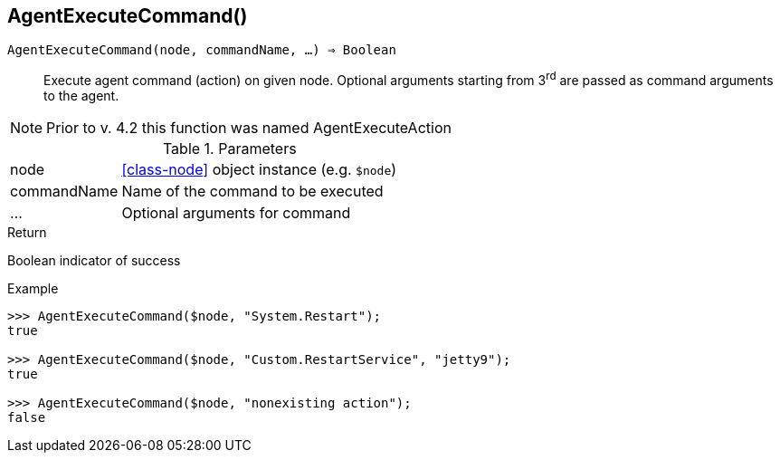 [.nxsl-function]
[[func-agentexecutecommand]]
== AgentExecuteCommand()

`AgentExecuteCommand(node, commandName, …) => Boolean`::

Execute agent command (action) on given node.
Optional arguments starting from 3^rd^ are passed as command arguments to the agent.

[NOTE]
Prior to v. 4.2 this function was named AgentExecuteAction

.Parameters
[cols="1,3" grid="none", frame="none"]
|===
|node|<<class-node>> object instance (e.g. `$node`)
|commandName|Name of the command to be executed
|…|Optional arguments for command
|===

.Return
Boolean indicator of success

.Example
[.source]
....
>>> AgentExecuteCommand($node, "System.Restart");
true

>>> AgentExecuteCommand($node, "Custom.RestartService", "jetty9");
true

>>> AgentExecuteCommand($node, "nonexisting action");
false
....

